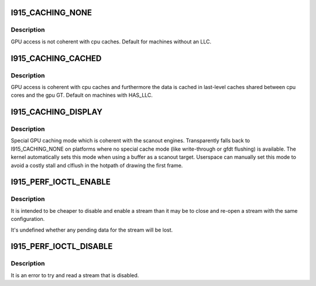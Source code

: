 .. -*- coding: utf-8; mode: rst -*-
.. src-file: include/uapi/drm/i915_drm.h

.. _`i915_caching_none`:

I915_CACHING_NONE
=================

.. c:function::  I915_CACHING_NONE()

.. _`i915_caching_none.description`:

Description
-----------

GPU access is not coherent with cpu caches. Default for machines without an
LLC.

.. _`i915_caching_cached`:

I915_CACHING_CACHED
===================

.. c:function::  I915_CACHING_CACHED()

.. _`i915_caching_cached.description`:

Description
-----------

GPU access is coherent with cpu caches and furthermore the data is cached in
last-level caches shared between cpu cores and the gpu GT. Default on
machines with HAS_LLC.

.. _`i915_caching_display`:

I915_CACHING_DISPLAY
====================

.. c:function::  I915_CACHING_DISPLAY()

.. _`i915_caching_display.description`:

Description
-----------

Special GPU caching mode which is coherent with the scanout engines.
Transparently falls back to I915_CACHING_NONE on platforms where no special
cache mode (like write-through or gfdt flushing) is available. The kernel
automatically sets this mode when using a buffer as a scanout target.
Userspace can manually set this mode to avoid a costly stall and clflush in
the hotpath of drawing the first frame.

.. _`i915_perf_ioctl_enable`:

I915_PERF_IOCTL_ENABLE
======================

.. c:function::  I915_PERF_IOCTL_ENABLE()

    via I915_PERF_FLAG_DISABLED or was later disabled via I915_PERF_IOCTL_DISABLE.

.. _`i915_perf_ioctl_enable.description`:

Description
-----------

It is intended to be cheaper to disable and enable a stream than it may be
to close and re-open a stream with the same configuration.

It's undefined whether any pending data for the stream will be lost.

.. _`i915_perf_ioctl_disable`:

I915_PERF_IOCTL_DISABLE
=======================

.. c:function::  I915_PERF_IOCTL_DISABLE()

.. _`i915_perf_ioctl_disable.description`:

Description
-----------

It is an error to try and read a stream that is disabled.

.. This file was automatic generated / don't edit.

